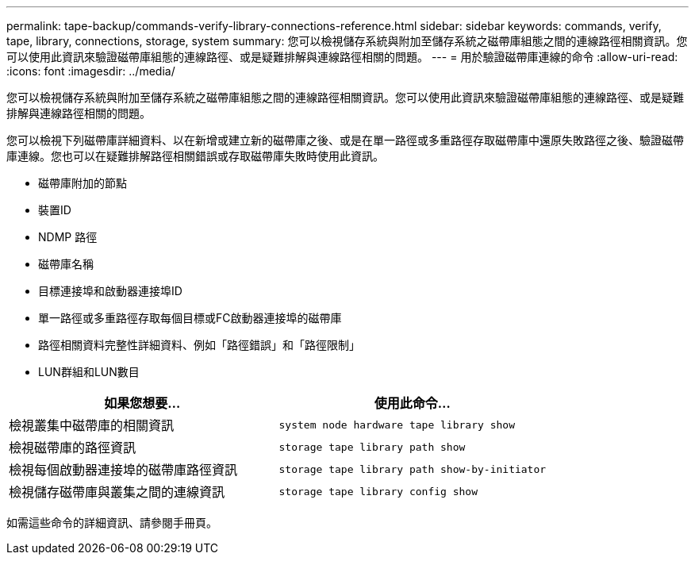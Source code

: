 ---
permalink: tape-backup/commands-verify-library-connections-reference.html 
sidebar: sidebar 
keywords: commands, verify, tape, library, connections, storage, system 
summary: 您可以檢視儲存系統與附加至儲存系統之磁帶庫組態之間的連線路徑相關資訊。您可以使用此資訊來驗證磁帶庫組態的連線路徑、或是疑難排解與連線路徑相關的問題。 
---
= 用於驗證磁帶庫連線的命令
:allow-uri-read: 
:icons: font
:imagesdir: ../media/


[role="lead"]
您可以檢視儲存系統與附加至儲存系統之磁帶庫組態之間的連線路徑相關資訊。您可以使用此資訊來驗證磁帶庫組態的連線路徑、或是疑難排解與連線路徑相關的問題。

您可以檢視下列磁帶庫詳細資料、以在新增或建立新的磁帶庫之後、或是在單一路徑或多重路徑存取磁帶庫中還原失敗路徑之後、驗證磁帶庫連線。您也可以在疑難排解路徑相關錯誤或存取磁帶庫失敗時使用此資訊。

* 磁帶庫附加的節點
* 裝置ID
* NDMP 路徑
* 磁帶庫名稱
* 目標連接埠和啟動器連接埠ID
* 單一路徑或多重路徑存取每個目標或FC啟動器連接埠的磁帶庫
* 路徑相關資料完整性詳細資料、例如「路徑錯誤」和「路徑限制」
* LUN群組和LUN數目


|===
| 如果您想要... | 使用此命令... 


 a| 
檢視叢集中磁帶庫的相關資訊
 a| 
`system node hardware tape library show`



 a| 
檢視磁帶庫的路徑資訊
 a| 
`storage tape library path show`



 a| 
檢視每個啟動器連接埠的磁帶庫路徑資訊
 a| 
`storage tape library path show-by-initiator`



 a| 
檢視儲存磁帶庫與叢集之間的連線資訊
 a| 
`storage tape library config show`

|===
如需這些命令的詳細資訊、請參閱手冊頁。
